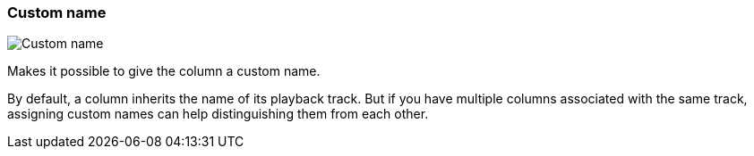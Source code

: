 ifdef::pdf-theme[[[inspector-column-custom-name,Custom name]]]
ifndef::pdf-theme[[[inspector-column-custom-name,Custom name]]]
=== Custom name

image::playtime::generated/screenshots/elements/inspector/column/custom-name.png[Custom name]

Makes it possible to give the column a custom name.

By default, a column inherits the name of its playback track. But if you have multiple columns associated with the same track, assigning custom names can help distinguishing them from each other.

